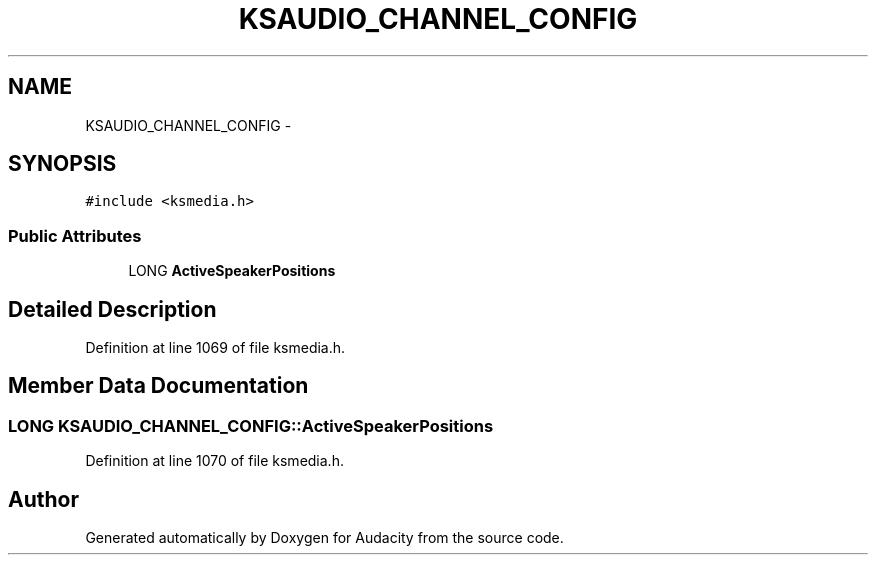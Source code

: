 .TH "KSAUDIO_CHANNEL_CONFIG" 3 "Thu Apr 28 2016" "Audacity" \" -*- nroff -*-
.ad l
.nh
.SH NAME
KSAUDIO_CHANNEL_CONFIG \- 
.SH SYNOPSIS
.br
.PP
.PP
\fC#include <ksmedia\&.h>\fP
.SS "Public Attributes"

.in +1c
.ti -1c
.RI "LONG \fBActiveSpeakerPositions\fP"
.br
.in -1c
.SH "Detailed Description"
.PP 
Definition at line 1069 of file ksmedia\&.h\&.
.SH "Member Data Documentation"
.PP 
.SS "LONG KSAUDIO_CHANNEL_CONFIG::ActiveSpeakerPositions"

.PP
Definition at line 1070 of file ksmedia\&.h\&.

.SH "Author"
.PP 
Generated automatically by Doxygen for Audacity from the source code\&.
